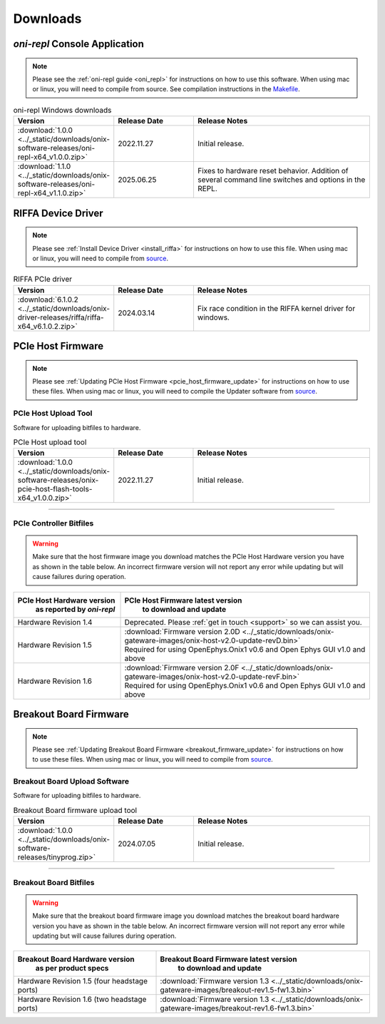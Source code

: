 .. _downloads:

Downloads
=============================================

.. _oni_repl_download:

`oni-repl` Console Application
----------------------------------------------

.. note:: Please see the :ref:`oni-repl guide <oni_repl>` for instructions on
    how to use this software. When using mac or linux, you will need to compile
    from source. See compilation instructions in the `Makefile
    <https://github.com/open-ephys/liboni/blob/main/api/liboni/oni-repl/Makefile>`__.

.. list-table:: oni-repl Windows downloads
   :widths: 15 25 60
   :header-rows: 1

   * - Version
     - Release Date
     - Release Notes
   * - :download:`1.0.0 <../_static/downloads/onix-software-releases/oni-repl-x64_v1.0.0.zip>`
     - 2022.11.27
     - Initial release.
   * - :download:`1.1.0 <../_static/downloads/onix-software-releases/oni-repl-x64_v1.1.0.zip>`
     - 2025.06.25
     - Fixes to hardware reset behavior. Addition of several command line
       switches and options in the REPL.

.. _riffa_driver_download:

RIFFA Device Driver
----------------------------------------------

.. note:: Please see :ref:`Install Device Driver <install_riffa>` 
    for instructions on how to use this file. When
    using mac or linux, you will need to compile from `source
    <https://github.com/open-ephys/liboni>`__.

.. list-table:: RIFFA PCIe driver
   :widths: 15 25 60
   :header-rows: 1

   * - Version
     - Release Date
     - Release Notes
   * - :download:`6.1.0.2 <../_static/downloads/onix-driver-releases/riffa/riffa-x64_v6.1.0.2.zip>`
     - 2024.03.14
     - Fix race condition in the RIFFA kernel driver for windows.

.. _pcie_host_updater_download:

PCIe Host Firmware
----------------------------------------------

.. note:: Please see :ref:`Updating PCIe Host Firmware
   <pcie_host_firmware_update>` for instructions on how to use these files.
   When using mac or linux, you will need to compile the Updater software from
   `source <https://github.com/open-ephys/onix-gateware-field-updaters>`__.

.. _pcie_host_image_download:

PCIe Host Upload Tool
______________________________________________
Software for uploading bitfiles to hardware.

.. list-table:: PCIe Host upload tool
   :widths: 15 25 60
   :header-rows: 1

   * - Version
     - Release Date
     - Release Notes
   * - :download:`1.0.0 <../_static/downloads/onix-software-releases/onix-pcie-host-flash-tools-x64_v1.0.0.zip>`
     - 2022.11.27
     - Initial release.

-----------------

PCIe Controller Bitfiles
______________________________________________

.. warning::
   Make sure that the host firmware image you download matches the PCIe Host
   Hardware version you have as shown in the table below. An incorrect firmware
   version will not report any error while updating but will cause failures
   during operation.

.. table::
    :widths: 30 70

    +-------------------------------------------------------+----------------------------------------------------------------------------------------------------------------+
    |            PCIe Host Hardware version                 |                            PCIe Host Firmware latest version                                                   |
    |               as reported by `oni-repl`               |                                   to download and update                                                       |
    +=======================================================+================================================================================================================+
    | Hardware Revision 1.4                                 | Deprecated. Please :ref:`get in touch <support>` so we can assist you.                                         |
    +-------------------------------------------------------+----------------------------------------------------------------------------------------------------------------+
    | Hardware Revision 1.5                                 | | :download:`Firmware version 2.0D <../_static/downloads/onix-gateware-images/onix-host-v2.0-update-revD.bin>` |
    |                                                       | | Required for using OpenEphys.Onix1 v0.6 and Open Ephys GUI v1.0 and above                                    |
    +-------------------------------------------------------+----------------------------------------------------------------------------------------------------------------+
    | Hardware Revision 1.6                                 | | :download:`Firmware version 2.0F <../_static/downloads/onix-gateware-images/onix-host-v2.0-update-revF.bin>` |
    |                                                       | | Required for using OpenEphys.Onix1 v0.6 and Open Ephys GUI v1.0 and above                                    |
    +-------------------------------------------------------+----------------------------------------------------------------------------------------------------------------+


.. .. list-table:: PCIe Host Revision 1.4 firmware images
..    :widths: 15 25 60
..    :header-rows: 1
..
..    * - Version
..      - Release Date
..      - Release Notes
..    * - :download:`0.6 <./_static/downloads/onix-gateware-images/pcie-host-1r4/onix-pcie-host-1r4_v0.6.bin>`
..      - 2022.11.27
..      - Remove unnecessary breakout board PLL reset during context initialization which could cause LEDs to turn off.


Breakout Board Firmware
----------------------------------------------

.. note:: Please see :ref:`Updating Breakout Board Firmware <breakout_firmware_update>`
    for instructions on how to use these files. When
    using mac or linux, you will need to compile from `source
    <https://github.com/open-ephys/onix-gateware-field-updaters>`__.

.. _breakout_updater_download:

Breakout Board Upload Software
______________________________________________
Software for uploading bitfiles to hardware.

.. list-table:: Breakout Board firmware upload tool
   :widths: 15 25 60
   :header-rows: 1

   * - Version
     - Release Date
     - Release Notes
   * - :download:`1.0.0 <../_static/downloads/onix-software-releases/tinyprog.zip>`
     - 2024.07.05
     - Initial release.

-----------------

.. _breakout_image_download:

Breakout Board Bitfiles
______________________________________________

.. warning::
   Make sure that the breakout board firmware image you download matches the
   breakout board hardware version you have as shown in the table below. An
   incorrect firmware version will not report any error while updating but will
   cause failures during operation.

.. table::
    :widths: 40 60

    +-------------------------------------------------------+-------------------------------------------------------------------------------------------------------------+
    |            Breakout Board Hardware version            |                             Breakout Board Firmware latest version                                          |
    |                 as per product specs                  |                                   to download and update                                                    |
    +=======================================================+=============================================================================================================+
    | Hardware Revision 1.5  (four headstage ports)         | :download:`Firmware version 1.3 <../_static/downloads/onix-gateware-images/breakout-rev1.5-fw1.3.bin>`      |
    +-------------------------------------------------------+-------------------------------------------------------------------------------------------------------------+
    | Hardware Revision 1.6  (two headstage ports)          | :download:`Firmware version 1.3 <../_static/downloads/onix-gateware-images/breakout-rev1.6-fw1.3.bin>`      |
    +-------------------------------------------------------+-------------------------------------------------------------------------------------------------------------+

